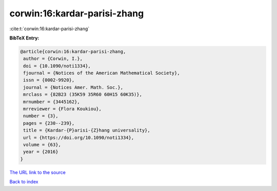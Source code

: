 corwin:16:kardar-parisi-zhang
=============================

:cite:t:`corwin:16:kardar-parisi-zhang`

**BibTeX Entry:**

.. code-block:: bibtex

   @article{corwin:16:kardar-parisi-zhang,
    author = {Corwin, I.},
    doi = {10.1090/noti1334},
    fjournal = {Notices of the American Mathematical Society},
    issn = {0002-9920},
    journal = {Notices Amer. Math. Soc.},
    mrclass = {82B23 (35K59 35R60 60H15 60K35)},
    mrnumber = {3445162},
    mrreviewer = {Flora Koukiou},
    number = {3},
    pages = {230--239},
    title = {Kardar-{P}arisi-{Z}hang universality},
    url = {https://doi.org/10.1090/noti1334},
    volume = {63},
    year = {2016}
   }

`The URL link to the source <ttps://doi.org/10.1090/noti1334}>`__


`Back to index <../By-Cite-Keys.html>`__

